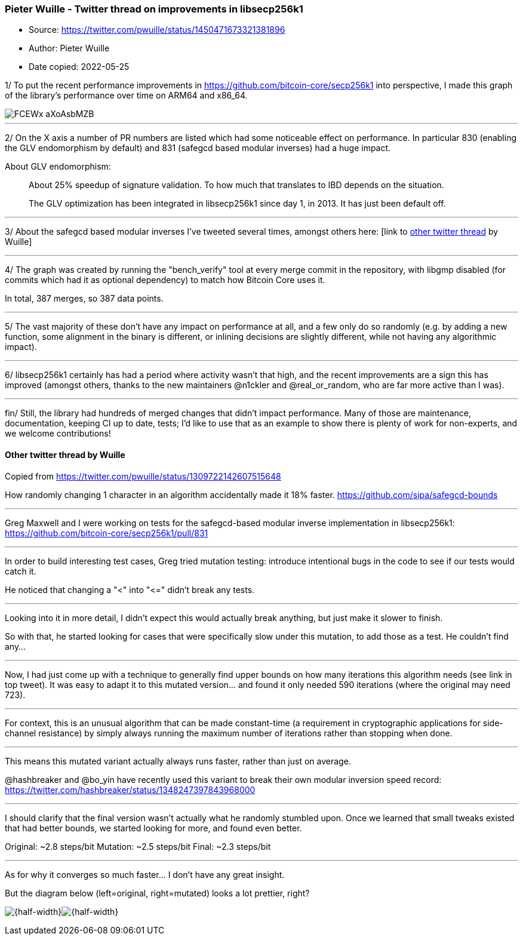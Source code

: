 === Pieter Wuille - Twitter thread on improvements in libsecp256k1

****
* Source: https://twitter.com/pwuille/status/1450471673321381896
* Author: Pieter Wuille
* Date copied: 2022-05-25
****

1/ To put the recent performance improvements in https://github.com/bitcoin-core/secp256k1 into perspective, I made this graph of the library's performance over time on ARM64 and x86_64.

image::FCEWx-aXoAsbMZB.png[]

'''''

2/ On the X axis a number of PR numbers are listed which had some noticeable effect on performance. In particular 830 (enabling the GLV endomorphism by default) and 831 (safegcd based modular inverses) had a huge impact.

About GLV endomorphism:

____
About 25% speedup of signature validation. To how much that translates to IBD depends on the situation.

The GLV optimization has been integrated in libsecp256k1 since day 1, in 2013. It has just been default off.
____

'''''

3/ About the safegcd based modular inverses I've tweeted several times, amongst others here: [link to <<othertwitterthread,other twitter thread>> by Wuille]

'''''

4/ The graph was created by running the "bench_verify" tool at every merge commit in the repository, with libgmp disabled (for commits which had it as optional dependency) to match how Bitcoin Core uses it.

In total, 387 merges, so 387 data points.

'''''

5/ The vast majority of these don't have any impact on performance at all, and a few only do so randomly (e.g. by adding a new function, some alignment in the binary is different, or inlining decisions are slightly different, while not having any algorithmic impact).

'''''

6/ libsecp256k1 certainly has had a period where activity wasn't that high, and the recent improvements are a sign this has improved (amongst others, thanks to the new maintainers 
@n1ckler and @real_or_random, who are far more active than I was).

'''''

fin/ Still, the library had hundreds of merged changes that didn't impact performance. Many of those are maintenance, documentation, keeping CI up to date, tests; I'd like to use that as an example to show there is plenty of work for non-experts, and we welcome contributions!

[[othertwitterthread]]
==== Other twitter thread by Wuille

Copied from https://twitter.com/pwuille/status/1309722142607515648

How randomly changing 1 character in an algorithm accidentally made it 18% faster. https://github.com/sipa/safegcd-bounds

'''''

Greg Maxwell and I were working on tests for the safegcd-based modular inverse implementation in libsecp256k1: https://github.com/bitcoin-core/secp256k1/pull/831

'''''

In order to build interesting test cases, Greg tried mutation testing: introduce intentional bugs in the code to see if our tests would catch it.

He noticed that changing a "<" into "\<=" didn't break any tests.

'''''

Looking into it in more detail, I didn't expect this would actually break anything, but just make it slower to finish.

So with that, he started looking for cases that were specifically slow under this mutation, to add those as a test. He couldn't find any...

'''''

Now, I had just come up with a technique to generally find upper bounds on how many iterations this algorithm needs (see link in top tweet). It was easy to adapt it to this mutated version... and found it only needed 590 iterations (where the original may need 723).

'''''

For context, this is an unusual algorithm that can be made constant-time (a requirement in cryptographic applications for side-channel resistance) by simply always running the maximum number of iterations rather than stopping when done.

'''''

This means this mutated variant actually always runs faster, rather than just on average.

@hashbreaker and @bo_yin have recently used this variant to break their own modular inversion speed record: https://twitter.com/hashbreaker/status/1348247397843968000

'''''

I should clarify that the final version wasn't actually what he randomly stumbled upon. Once we learned that small tweaks existed that had better bounds, we started looking for more, and found even better.

Original: ~2.8 steps/bit
Mutation: ~2.5 steps/bit
Final: ~2.3 steps/bit

'''''

As for why it converges so much faster... I don't have any great insight.

But the diagram below (left=original, right=mutated) looks a lot prettier, right?

image:ErgMdkbU0AEIgeh.png[{half-width}]image:ErgMglFVQAEekab.png[{half-width}] 
